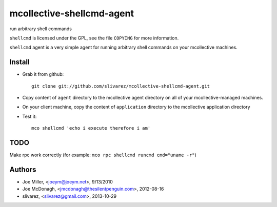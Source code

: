 ==========================
mcollective-shellcmd-agent
==========================

run arbitrary shell commands

``shellcmd`` is licensed under the GPL, see the file ``COPYING`` for
more information.

``shellcmd`` agent is a very simple agent for running arbitrary shell
commands on your mcollective machines.


Install
=======

- Grab it from github::

    git clone git://github.com/slivarez/mcollective-shellcmd-agent.git

- Copy content of ``agent`` directory to the mcollective agent directory on all 
  of your mcollective-managed machines.

- On your client machine, copy the content of ``application`` directory to the mcollective application directory

- Test it::

    mco shellcmd 'echo i execute therefore i am'


TODO
====

Make rpc work correctly (for example: ``mco rpc shellcmd runcmd cmd="uname -r"``)

Authors
======

- Joe Miller, <joeym@joeym.net>, 9/13/2010
- Joe McDonagh, <jmcdonagh@thesilentpenguin.com>, 2012-08-16
- slivarez, <slivarez@gmail.com>, 2013-10-29
